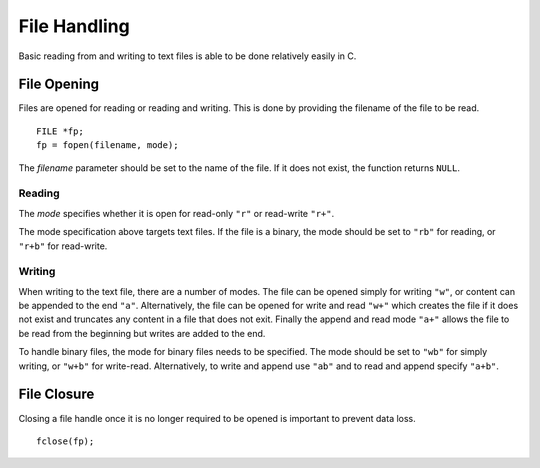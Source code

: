 File Handling
=============
Basic reading from and writing to text files is able to be done relatively easily in C.

============
File Opening
============
Files are opened for reading or reading and writing. This is done by providing the filename of the file to be read.

::

  FILE *fp;
  fp = fopen(filename, mode);

The *filename* parameter should be set to the name of the file. If it does not exist, the function returns ``NULL``.

-------
Reading
-------
The *mode* specifies whether it is open for read-only ``"r"`` or read-write ``"r+"``.

The mode specification above targets text files. If the file is a binary, the mode should be set to ``"rb"`` for reading, or ``"r+b"`` for read-write.

-------
Writing
-------
When writing to the text file, there are a number of modes. The file can be opened simply for writing ``"w"``, or content can be appended to the end ``"a"``. Alternatively, the file can be opened for write and read ``"w+"`` which creates the file if it does not exist and truncates any content in a file that does not exit. Finally the append and read mode ``"a+"`` allows the file to be read from the beginning but writes are added to the end.

To handle binary files, the mode for binary files needs to be specified. The mode should be set to ``"wb"`` for simply writing, or ``"w+b"`` for write-read. Alternatively, to write and append use ``"ab"`` and to read and append specify ``"a+b"``.

============
File Closure
============
Closing a file handle once it is no longer required to be opened is important to prevent data loss.

::

  fclose(fp);
